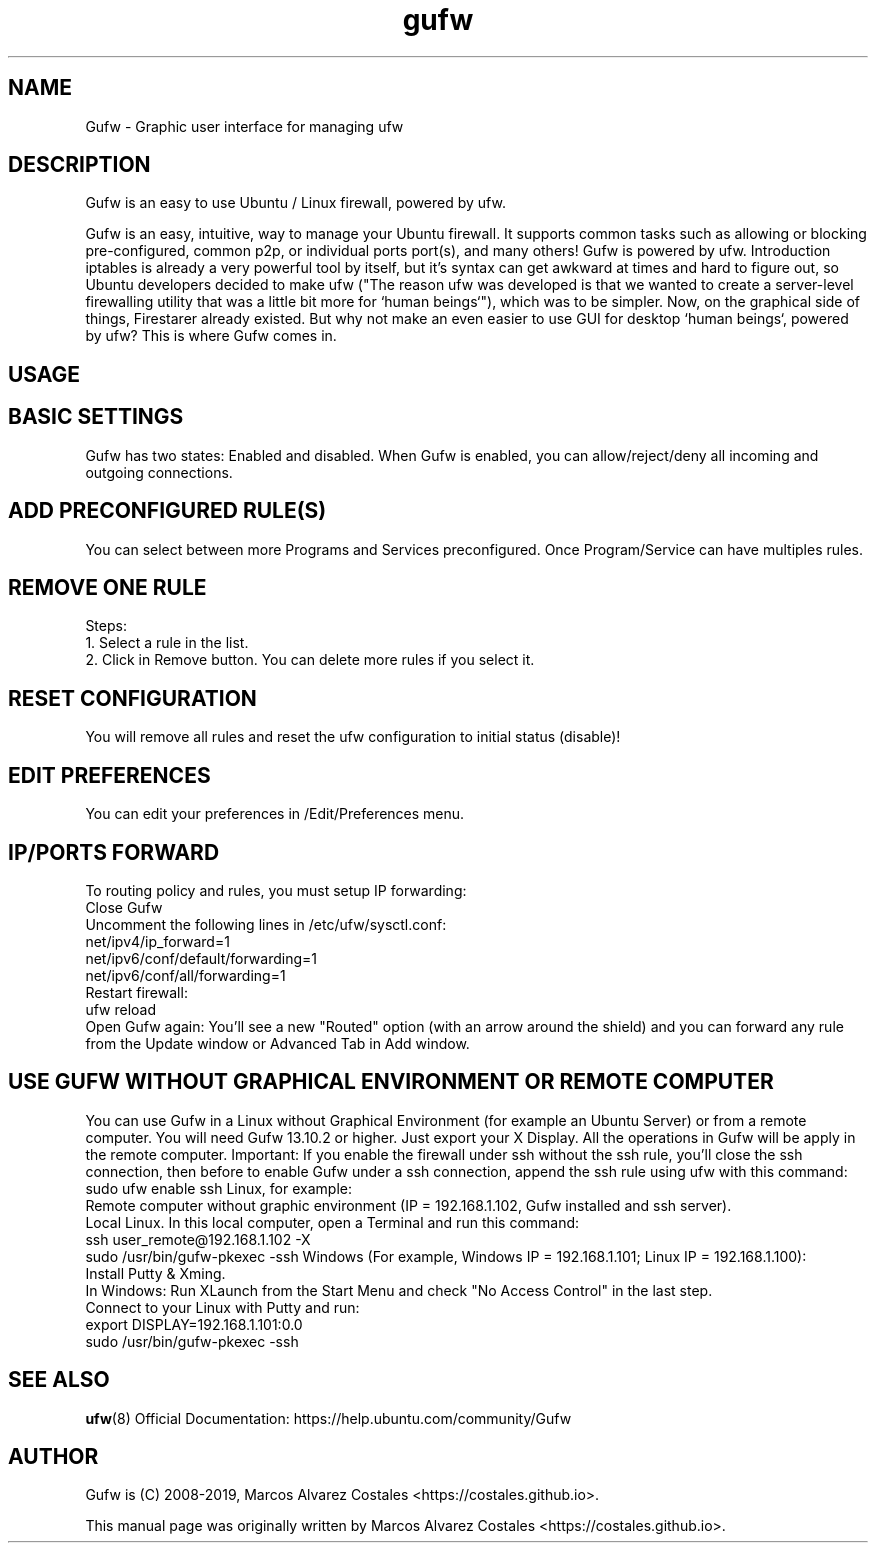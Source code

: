 .TH gufw 8 "2 November 2016"

.SH NAME
Gufw \- Graphic user interface for managing ufw
.PP
.SH DESCRIPTION
Gufw is an easy to use Ubuntu / Linux firewall, powered by ufw.

Gufw is an easy, intuitive, way to manage your Ubuntu firewall. It supports common tasks such as allowing or blocking pre-configured, common p2p, or individual ports port(s), and many others! Gufw is powered by ufw.
Introduction
iptables is already a very powerful tool by itself, but it's syntax can get awkward at times and hard to figure out, so Ubuntu developers decided to make ufw ("The reason ufw was developed is that we wanted to create a server-level firewalling utility that was a little bit more for `human beings`"), which was to be simpler. Now, on the graphical side of things, Firestarer already existed. But why not make an even easier to use GUI for desktop `human beings`, powered by ufw? This is where Gufw comes in.

.SH "USAGE"
.SH BASIC SETTINGS
.PP
Gufw has two states: Enabled and disabled.
When Gufw is enabled, you can allow/reject/deny all incoming and outgoing connections.

.SH ADD PRECONFIGURED RULE(S)
.PP
You can select between more Programs and Services preconfigured.
Once Program/Service can have multiples rules.

.SH REMOVE ONE RULE
.PP
Steps:
   1. Select a rule in the list.
   2. Click in Remove button.
You can delete more rules if you select it.

.SH RESET CONFIGURATION
.PP
You will remove all rules and reset the ufw configuration to initial status (disable)!

.SH EDIT PREFERENCES
.PP
You can edit your preferences in /Edit/Preferences menu.

.SH IP/PORTS FORWARD
To routing policy and rules, you must setup IP forwarding:
   Close Gufw
   Uncomment the following lines in /etc/ufw/sysctl.conf:
      net/ipv4/ip_forward=1
      net/ipv6/conf/default/forwarding=1
      net/ipv6/conf/all/forwarding=1
   Restart firewall:
      ufw reload
   Open Gufw again: You'll see a new "Routed" option (with an arrow around the shield) and you can forward any rule from the Update window or Advanced Tab in Add window.

.SH USE GUFW WITHOUT GRAPHICAL ENVIRONMENT OR REMOTE COMPUTER
You can use Gufw in a Linux without Graphical Environment (for example an Ubuntu Server) or from a remote computer. You will need Gufw 13.10.2 or higher. Just export your X Display. All the operations in Gufw will be apply in the remote computer. 
Important: If you enable the firewall under ssh without the ssh rule, you'll close the ssh connection, then before to enable Gufw under a ssh connection, append the ssh rule using ufw with this command:
    sudo ufw enable ssh
Linux, for example:
    Remote computer without graphic environment (IP = 192.168.1.102, Gufw installed and ssh server).
    Local Linux. In this local computer, open a Terminal and run this command:
      ssh user_remote@192.168.1.102 -X
      sudo /usr/bin/gufw-pkexec -ssh
Windows (For example, Windows IP = 192.168.1.101; Linux IP = 192.168.1.100):
    Install Putty & Xming.
    In Windows: Run XLaunch from the Start Menu and check "No Access Control" in the last step.
    Connect to your Linux with Putty and run:
      export DISPLAY=192.168.1.101:0.0
      sudo /usr/bin/gufw-pkexec -ssh

.SH SEE ALSO
.PP
\fBufw\fR(8)
Official Documentation: https://help.ubuntu.com/community/Gufw

.SH AUTHOR
.PP
Gufw is (C) 2008-2019, Marcos Alvarez Costales <https://costales.github.io>.

.PP
This manual page was originally written by Marcos Alvarez Costales <https://costales.github.io>.
